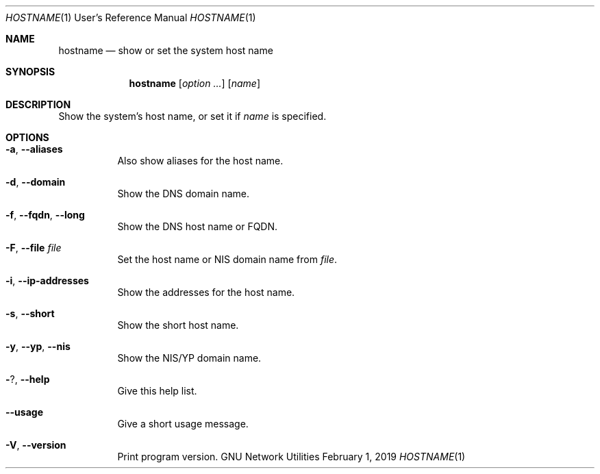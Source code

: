 .\" Copyright © 2015 Free Software Foundation, Inc.
.\" License GPLv3+: GNU GPL version 3 or later <http://gnu.org/licenses/gpl.html>.
.\"
.\" This is free software: you are free to change and redistribute it.
.\" There is NO WARRANTY, to the extent permitted by law.
.Dd February 1, 2019
.Dt HOSTNAME 1 URM
.Os "GNU Network Utilities"
.Sh NAME
.Nm hostname
.Nd show or set the system host name
.Sh SYNOPSIS
.Nm hostname
.Op Ar option ...
.Op Ar name
.Sh DESCRIPTION
Show the system's host name, or set it if
.Ar name
is specified.
.Sh OPTIONS
.Bl -tag -width Ds
.It Fl a , -aliases
Also show aliases for the host name.
.It Fl d , -domain
Show the DNS domain name.
.It Fl f , -fqdn , -long
Show the DNS host name or FQDN.
.It Fl F , -file Ar file
Set the host name or NIS domain name from
.Ar file .
.It Fl i , -ip-addresses
Show the addresses for the host name.
.It Fl s , -short
Show the short host name.
.It Fl y , -yp , -nis
Show the NIS/YP domain name.
.It Fl ? , -help
Give this help list.
.It Fl -usage
Give a short usage message.
.It Fl V , -version
Print program version.
.El
